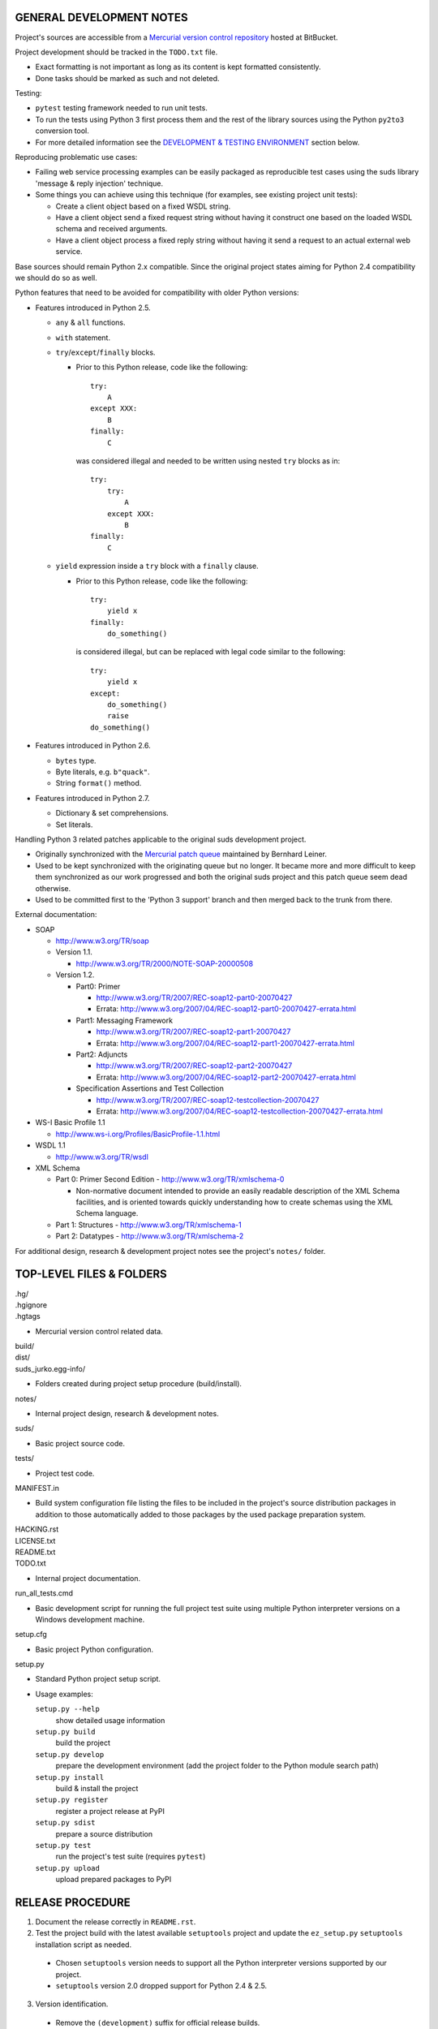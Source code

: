 GENERAL DEVELOPMENT NOTES
=================================================

Project's sources are accessible from a `Mercurial version control repository
<http://bitbucket.org/jurko/suds>`_ hosted at BitBucket.

Project development should be tracked in the ``TODO.txt`` file.

* Exact formatting is not important as long as its content is kept formatted
  consistently.
* Done tasks should be marked as such and not deleted.

Testing:

* ``pytest`` testing framework needed to run unit tests.
* To run the tests using Python 3 first process them and the rest of the library
  sources using the Python ``py2to3`` conversion tool.
* For more detailed information see the `DEVELOPMENT & TESTING ENVIRONMENT`_
  section below.

Reproducing problematic use cases:

* Failing web service processing examples can be easily packaged as reproducible
  test cases using the suds library 'message & reply injection' technique.
* Some things you can achieve using this technique (for examples, see existing
  project unit tests):

  * Create a client object based on a fixed WSDL string.
  * Have a client object send a fixed request string without having it construct
    one based on the loaded WSDL schema and received arguments.
  * Have a client object process a fixed reply string without having it send a
    request to an actual external web service.

Base sources should remain Python 2.x compatible. Since the original project
states aiming for Python 2.4 compatibility we should do so as well.

Python features that need to be avoided for compatibility with older Python
versions:

* Features introduced in Python 2.5.

  * ``any`` & ``all`` functions.
  * ``with`` statement.
  * ``try``/``except``/``finally`` blocks.

    * Prior to this Python release, code like the following::

        try:
            A
        except XXX:
            B
        finally:
            C

      was considered illegal and needed to be written using nested ``try``
      blocks as in::

        try:
            try:
                A
            except XXX:
                B
        finally:
            C

  * ``yield`` expression inside a ``try`` block with a ``finally`` clause.

    * Prior to this Python release, code like the following::

        try:
            yield x
        finally:
            do_something()

      is considered illegal, but can be replaced with legal code similar to the
      following::

        try:
            yield x
        except:
            do_something()
            raise
        do_something()

* Features introduced in Python 2.6.

  * ``bytes`` type.
  * Byte literals, e.g. ``b"quack"``.
  * String ``format()`` method.

* Features introduced in Python 2.7.

  * Dictionary & set comprehensions.
  * Set literals.

Handling Python 3 related patches applicable to the original suds development
project.

* Originally synchronized with the `Mercurial patch queue
  <http://bitbucket.org/bernh/suds-python-3-patches>`_ maintained by Bernhard
  Leiner.
* Used to be kept synchronized with the originating queue but no longer. It
  became more and more difficult to keep them synchronized as our work
  progressed and both the original suds project and this patch queue seem dead
  otherwise.
* Used to be committed first to the 'Python 3 support' branch and then merged
  back to the trunk from there.

External documentation:

* SOAP

  * http://www.w3.org/TR/soap

  * Version 1.1.

    * http://www.w3.org/TR/2000/NOTE-SOAP-20000508

  * Version 1.2.

    * Part0: Primer

      * http://www.w3.org/TR/2007/REC-soap12-part0-20070427
      * Errata: http://www.w3.org/2007/04/REC-soap12-part0-20070427-errata.html

    * Part1: Messaging Framework

      * http://www.w3.org/TR/2007/REC-soap12-part1-20070427
      * Errata: http://www.w3.org/2007/04/REC-soap12-part1-20070427-errata.html

    * Part2: Adjuncts

      * http://www.w3.org/TR/2007/REC-soap12-part2-20070427
      * Errata: http://www.w3.org/2007/04/REC-soap12-part2-20070427-errata.html

    * Specification Assertions and Test Collection

      * http://www.w3.org/TR/2007/REC-soap12-testcollection-20070427
      * Errata:
        http://www.w3.org/2007/04/REC-soap12-testcollection-20070427-errata.html

* WS-I Basic Profile 1.1

  * http://www.ws-i.org/Profiles/BasicProfile-1.1.html

* WSDL 1.1

  * http://www.w3.org/TR/wsdl

* XML Schema

  * Part 0: Primer Second Edition - http://www.w3.org/TR/xmlschema-0

    * Non-normative document intended to provide an easily readable description
      of the XML Schema facilities, and is oriented towards quickly
      understanding how to create schemas using the XML Schema language.

  * Part 1: Structures - http://www.w3.org/TR/xmlschema-1
  * Part 2: Datatypes - http://www.w3.org/TR/xmlschema-2

For additional design, research & development project notes see the project's
``notes/`` folder.


TOP-LEVEL FILES & FOLDERS
=================================================

| .hg/
| .hgignore
| .hgtags

* Mercurial version control related data.

| build/
| dist/
| suds_jurko.egg-info/

* Folders created during project setup procedure (build/install).

| notes/

* Internal project design, research & development notes.

| suds/

* Basic project source code.

| tests/

* Project test code.

| MANIFEST.in

* Build system configuration file listing the files to be included in the
  project's source distribution packages in addition to those automatically
  added to those packages by the used package preparation system.

| HACKING.rst
| LICENSE.txt
| README.txt
| TODO.txt

* Internal project documentation.

| run_all_tests.cmd

* Basic development script for running the full project test suite using
  multiple Python interpreter versions on a Windows development machine.

| setup.cfg

* Basic project Python configuration.

| setup.py

* Standard Python project setup script.

* Usage examples:

  ``setup.py --help``
    show detailed usage information
  ``setup.py build``
    build the project
  ``setup.py develop``
    prepare the development environment (add the project folder to the
    Python module search path)
  ``setup.py install``
    build & install the project
  ``setup.py register``
    register a project release at PyPI
  ``setup.py sdist``
    prepare a source distribution
  ``setup.py test``
    run the project's test suite (requires ``pytest``)
  ``setup.py upload``
    upload prepared packages to PyPI


RELEASE PROCEDURE
=================================================

1. Document the release correctly in ``README.rst``.

2. Test the project build with the latest available ``setuptools`` project and
   update the ``ez_setup.py`` ``setuptools`` installation script as needed.

  * Chosen ``setuptools`` version needs to support all the Python interpreter
    versions supported by our project.

  * ``setuptools`` version 2.0 dropped support for Python 2.4 & 2.5.

3. Version identification.

  * Remove the ``(development)`` suffix for official release builds.

4. Tag in Hg.

  * Name the tag like ``release-<version-info>``, e.g. ``release-0.5``.

5. Prepare official releases based only on tagged commits.

  * Official releases should always be prepared based on tagged revisions with
    no local changes in the used sandbox.
  * Prepare source distribution packages (both .zip & .tar.bz2 formats),
    register the new release at PyPI and upload the prepared source packages.

    * Run ``setup.py sdist register upload``.

  * Upload the prepared source package to the project site.

    * Use the BitBucket project web interface.

6. Next development version identification.

  * Bump up the forked project version counter.
  * Add back the ``(development)`` suffix, e.g. as in ``0.5 (development)``.

7. Notify whomever the new release might concern.


DEVELOPMENT & TESTING ENVIRONMENT
=================================================

In all command-line examples below pyX, pyXY & pyXYZ represent a Python
interpreter executable for a specific Python version X, X.Y & X.Y.Z
respectively.

Testing environment is generally set up as follows:

1. Install Python.
2. Install ``setuptools`` (using ``setup_ez.py`` or from the source
   distribution).
3. Install ``pip`` using ``setuptools`` (optional).
4. Install ``pytest`` using ``pip`` or ``setuptools``.

This should hold for all Python releases except some older ones explicitly
listed below.

To run all of the project unit tests with a specific interpreter without
additional configuration options run the project's ``setup.py`` script with the
'test' parameter and an appropriate Python interpreter. E.g. run any of the
following from the top level project folder::

  py243 setup.py test
  py27 setup.py test
  py3 setup.py test

To have more control over the test suite run it from the top level project
folder using ``pytest``, e.g.

* Using a Python 2.x interpreter::

    py27 -m pytest

* Using a Python 3.x interpreter::

    py33 setup.py build & py33 -m pytest build

This way you can specify additional ``pytest`` options on the command-line.

In both cases, tests run using Python interpreter version 3.x will be run in the
build folder constructed by the ``setup.py`` script running the ``py2to3`` tool
on the project's sources. You might need to manually remove the build folder in
order to have sources in it regenerated when wanting to run the test suite using
a different Python 3.x interpreter version, as those sources are regenerated
based solely on the original & processed source file timestamp information and
not the Python version used to process them.

See the ``pytest`` documentation for a detailed list of available command-line
options. Some interesting ones:

  -l          show local variable state in tracebacks
  --tb=short  shorter traceback information for each failure
  -x          stop on first failure

On Windows you might have a problem setting up multiple parallel Python
interpreter versions in case they match their major and minor version numbers,
e.g. Python 2.4.3 & 2.4.4. In those cases, standard Windows installer will
automatically remove the previous installation instead of simply adding a new
one. In order to achieve such parallel setup we suggest the following steps:

1. Install the first version in a dummy folder, and do so for the current user
   only.
#. Copy the dummy target folder to the desired folder for the first
   installation, e.g. Python243.
#. Uninstall the original version.
#. Set up a shortcut or a batch script (e.g. py243.cmd) for running this
   interpreter without having to have it added to the system path.
#. Repeat the steps for the second installation.

Installing Python for the current user only is necessary in order to make Python
install all of its files into the target folder and not move some of them into
shared system folders.

Note that this will leave you without start menu or registry entries for these
Python installations. Registry entries should be needed only if you want to run
some external Python package installation tool requiring those entries in order
to determine where to install its package data. In that case you can set those
entries manually, e.g. by using a script similar to the one found at
`<http://nedbatchelder.com/blog/201007/installing_python_packages_from_windows_installers_into.html>`_.

Notes on setting up specific Python versions
--------------------------------------------

Python 2.4.3

* Does not work with HTTPS links so you can not use the Python package index
  directly, since it, at some point, switched to using HTTPS links only.

  * You could potentially work around this problem by somehow mapping its https:
    links to http: ones or download its link page manually, locally modify it to
    contain http: links and then use that download link page instead of the
    default downloaded one.
  * An alternative and tested solution is to install into Python 2.4.4 and then
    copy all the related site-packages entries from that installation into this
    one.

    * For ``pytest`` 2.4.1 with ``py`` library version 1.4.15 the following data
      was copied.

      * Folders::

          _pytest
          argparse-1.2.1-py2.4.egg-info
          py
          py-1.4.15-py2.4.egg-info
          pytest-2.4.1-py2.4.egg-info

      * Files::

          argparse.py
          pytest.py

Python 2.4.x

* Can not run ``pip`` using ``python.exe -m pip``. Workaround is to use one of
  the ``pip`` startup scripts found in the Python installation's ``Scripts``
  folder or to use the following invocation::

    py244 -c "import pip;pip.main()" <regular-pip-options>

* ``pip``

  * 1.1 - last version supporting Python 2.4.

    * Install using::

        py244 -m easy_install pip==1.1

  * Can not be run using ``python.exe -m pip``.

    * Workaround is to use one of the ``pip`` startup scripts found in the
      Python installations ``Scripts`` folder or the following invocation::

        py244 -c "import pip;pip.main()" <regular-pip-options>

* ``pytest``

  * 2.4.1 - last version supporting Python 2.4.

    * Install using::

        py244 -c "import pip;pip.main()" install pytest==2.4.1

  * Depends on the ``py`` package library version >= 1.4.16. However those
    versions fail to install with Python 2.4 (tested up to and including
    1.4.18).

    * May be worked around by forcing ``pytest`` to use an older ``py`` package
      library version:

      1. Run the ``pytest`` installation using ``pip``. It will fail but it will
         install everything needed except the ``py`` package library.
      #. Install the ``py`` package library version 1.4.15 using::

           py244 -c "import pip;pip.main()" install py==1.4.15

    * If worked around by using the ``py`` 1.4.15 library version, ``pytest``'s
      startup scripts will not work (as they explicitly check ``pytest``'s
      package dependencies), but ``pytest`` can still be run using::

        py244 -m pytest <regular-pytest-options>


STANDARDS CONFORMANCE
=================================================

There seems to be no complete standards conformance overview for the suds
project. This section contains just some related notes, taken down while hacking
on this project. As more related information is uncovered, it should be added
here as well, and eventually this whole section should be moved to the project's
user documentation.

Interpreting message parts defined by a WSDL schema
---------------------------------------------------

* Each message part is interpreted as a single parameter.

  * What we refer to here as a 'parameter' may not necessarily correspond 1-1 to
    a Python function argument passed when using the suds library's Python
    function interface for invoking web service operations. In some cases suds
    may attempt to make the Python function interfaces more intuitive to the
    user by automatically unwrapping a parameter as defined inside a WSDL schema
    into multiple Python function arguments.

* In order to achieve interoperability with existing software 'in the wild',
  suds does not fully conform to the WSDL 1.1 specification with regard as to
  how message parts are mapped to input data contained in SOAP XML web service
  operation invocation request documents.

  * WSDL 1.1 standard states:

    * 2.3.1 Message Parts.

      * A message may have message parts referencing either an element or a type
        defined in the WSDL's XSD schema.
      * If a message has a message part referencing a type defined in the WSDL's
        XSD schema, then that must be its only message part.

    * 3.5 soap:body.

      * If using document/literal binding and a message has a message part
        referencing a type defined in the WSDL's XSD schema then that part
        becomes the schema type of the enclosing SOAP envelope Body element.

  * Suds supports multiple message parts, each of which may be related either to
    an element or a type.
  * Suds uses message parts related to types, as if they were related to an
    element, using the message part name as the representing XML element name in
    the constructed related SOAP XML web service operation invocation request
    document.
  * WS-I Basic Profile 1.1 standard explicitly avoids the issue by stating the
    following:

    * R2204 - A document/literal binding in a DESCRIPTION MUST refer, in each of
      its soapbind:body element(s), only to wsdl:part element(s) that have been
      defined using the element attribute.

  * Rationale.

    * No other software has been encountered implementing the exact
      functionality specified in the WSDL 1.1 standard.
    * Already done in the original suds implementation.
    * Example software whose implementation matches our own.

      * SoapUI.

        * Tested with version 4.6.1.

      * WSDL analyzer & invoker at `<http://www.validwsdl.com>`_.

WSDL XSD schema interpretation
------------------------------

* ``minOccurs``/``maxOccurs`` attributes on ``all``, ``choice`` & ``sequence``
  schema elements are ignored.

  * Rationale.

    * Already done in the original suds implementation.

  * Extra notes.

    * SoapUI (tested with version 4.6.1).

      * For ``all``, ``choice`` & ``sequence`` schema elements with their
        ``minOccurs`` attribute set to "0", does not explicitly mark elements
        found in such containers as optional.

* Supports sending multiple same-named web service operation parameters, but
  only if they are specified next to each other in the constructed web service
  operation invocation request document.

  * Done by passing a list or tuple of such values to the suds constructed
    Python function representing the web service operation in question.
  * Rationale.

    * Already done in the original suds implementation.

  * Extra notes.

    * Such same-named values break other web service related tools as well, e.g.
      WSDL analyzer & invoker at `<http://www.validwsdl.com>`_.
